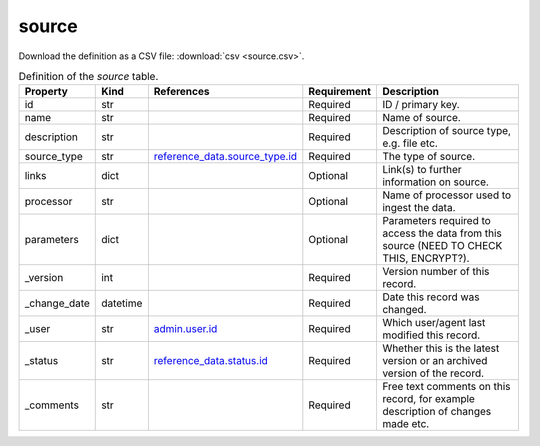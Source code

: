 source
====

Download the definition as a CSV file: :download:`csv <source.csv>`.

.. csv-table:: Definition of the *source* table.
   :header: "Property","Kind","References","Requirement","Description"

   ".. _id:

   id","str",,"Required","ID / primary key."
   ".. _name:

   name","str",,"Required","Name of source."
   ".. _description:

   description","str",,"Required","Description of source type, e.g. file etc."
   ".. _source_type:

   source_type","str","`reference_data.source_type.id <../reference_data/source_type.html#id>`_","Required","The type of source."
   ".. _links:

   links","dict",,"Optional","Link(s) to further information on source."
   ".. _processor:

   processor","str",,"Optional","Name of processor used to ingest the data."
   ".. _parameters:

   parameters","dict",,"Optional","Parameters required to access the data from this source (NEED TO CHECK THIS, ENCRYPT?)."
   ".. _version:

   _version","int",,"Required","Version number of this record."
   ".. _change_date:

   _change_date","datetime",,"Required","Date this record was changed."
   ".. _user:

   _user","str","`admin.user.id <../admin/user.html#id>`_","Required","Which user/agent last modified this record."
   ".. _status:

   _status","str","`reference_data.status.id <../reference_data/status.html#id>`_","Required","Whether this is the latest version or an archived version of the record."
   ".. _comments:

   _comments","str",,"Required","Free text comments on this record, for example description of changes made etc."

